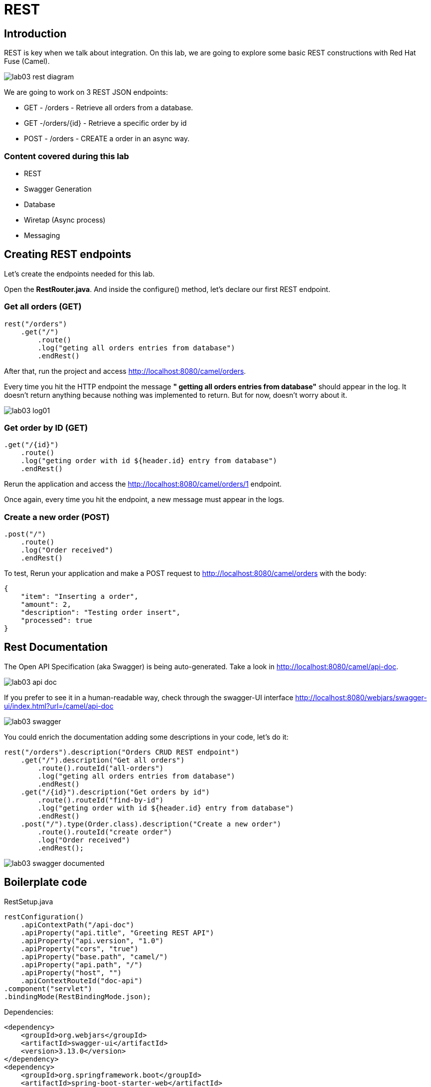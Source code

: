 = REST

== Introduction 

REST is key when we talk about integration. On this lab, we are going to explore some basic REST constructions with Red Hat Fuse (Camel). 

image::../../images/lab03-rest-diagram.png[]

We are going to work on 3 REST JSON endpoints: 

* GET - /orders - Retrieve all orders from a database. 
* GET -/orders/{id} - Retrieve a specific order by id 
* POST - /orders - CREATE a order in an async way. 

=== Content covered during this lab

* REST 
* Swagger Generation
* Database
* Wiretap (Async process)
* Messaging

== Creating REST endpoints

Let's create the endpoints needed for this lab. 

Open the *RestRouter.java*. And inside the configure() method, let's declare our first REST endpoint.

=== Get all orders (GET)

[source,java]
----
rest("/orders")
    .get("/")
        .route()
        .log("geting all orders entries from database")
        .endRest()
----

After that, run the project and access http://localhost:8080/camel/orders. 

Every time you hit the HTTP endpoint the message *" getting all orders entries from database"* should appear in the log. It doesn't return anything because nothing was implemented to return. But for now, doesn't worry about it.

image::../../images/lab03-log01.png[]

=== Get order by ID (GET)

[source,java]
----
.get("/{id}")
    .route()
    .log("geting order with id ${header.id} entry from database")
    .endRest()
----

Rerun the application and access the http://localhost:8080/camel/orders/1 endpoint. 

Once again, every time you hit the endpoint, a new message must appear in the logs. 

=== Create a new order (POST)

[source,java]
----
.post("/")
    .route()
    .log("Order received")
    .endRest()
----

To test, Rerun your application and make a POST request to http://localhost:8080/camel/orders with the body:

[source,javascript]
----
{
    "item": "Inserting a order",
    "amount": 2,
    "description": "Testing order insert",
    "processed": true
}
----

== Rest Documentation

The Open API Specification (aka Swagger) is being auto-generated. Take a look in http://localhost:8080/camel/api-doc. 

image::../../images/lab03-api-doc.png[]

If you prefer to see it in a human-readable way, check through the swagger-UI interface http://localhost:8080/webjars/swagger-ui/index.html?url=/camel/api-doc 

image::../../images/lab03-swagger.png[]

You could enrich the documentation adding some descriptions in your code, let's do it:

[source,java]
----
rest("/orders").description("Orders CRUD REST endpoint")
    .get("/").description("Get all orders")
        .route().routeId("all-orders")
        .log("geting all orders entries from database")
        .endRest()
    .get("/{id}").description("Get orders by id")
        .route().routeId("find-by-id")
        .log("geting order with id ${header.id} entry from database")
        .endRest()
    .post("/").type(Order.class).description("Create a new order")
        .route().routeId("create order")
        .log("Order received")
        .endRest();
----

image::../../images/lab03-swagger-documented.png[]

== Boilerplate code

RestSetup.java 

[source,java]
----
restConfiguration()
    .apiContextPath("/api-doc")
    .apiProperty("api.title", "Greeting REST API")
    .apiProperty("api.version", "1.0")
    .apiProperty("cors", "true")
    .apiProperty("base.path", "camel/")
    .apiProperty("api.path", "/")
    .apiProperty("host", "")
    .apiContextRouteId("doc-api")
.component("servlet")
.bindingMode(RestBindingMode.json);
----

Dependencies:

[source,xml]
----
<dependency>
    <groupId>org.webjars</groupId>
    <artifactId>swagger-ui</artifactId>
    <version>3.13.0</version>
</dependency>
<dependency>
    <groupId>org.springframework.boot</groupId>
    <artifactId>spring-boot-starter-web</artifactId>
    <exclusions>
        <exclusion>
            <groupId>org.springframework.boot</groupId>
            <artifactId>spring-boot-starter-tomcat</artifactId>
        </exclusion>
    </exclusions>
</dependency>
<dependency>
    <groupId>org.springframework.boot</groupId>
    <artifactId>spring-boot-starter-undertow</artifactId>
</dependency>
----

== Database

Ok, we have the REST endpoints but it doesn't nothing until now. Let's work on interact with Orders database 
to retrieve relevant order information. 

On this case we will use the camel-SQL component to do it. 

=== Introduction

Interacting with a database is a common need, so it's important to see how simple camel handle it.

To achieve it, we will keep working on the fuse-workshop project. Let's implement a method to retrieve 
all orders from a database.

=== Interacting with database

There are two strings *selectAll* and *selectById* already made for retrieve the properly information from database 
use it on the REST DSL to interact with database. 

All the maven dependencies are already included by you and on the develop environment you will be using a embedded database, 
so don't worry with any installation process.


=== GET all and by ID

[source,java]
----
.get("/").description("Get all orders")
    .route().routeId("all-orders")
    .log("geting all orders entries from database")
    .to(this.selectAll)
    .endRest()

.get("/{id}").description("Get orders by id")
    .route().routeId("find-by-id")
    .log("geting order with id ${header.id} entry from database")
    .to(this.selectById)
    .endRest()
----

Run the project and access the endpoints:

. http://localhost:8080/camel/orders
. http://localhost:8080/camel/orders/1

The response should be like this:

image::../../images/lab03-orders-from-database01.png[]

image::../../images/lab03-orders-from-database02.png[]

The file *schema.sql* was created to populate the database during the startup. Open it and take a look. 

[time=10]

== Boilerplate code

To make it works, the following dependencies were added to the project:

    <dependency>
        <groupId>org.hsqldb</groupId>
        <artifactId>hsqldb</artifactId>
        <scope>runtime</scope>
    </dependency>
    <dependency>
        <groupId>org.apache.camel</groupId>
        <artifactId>camel-sql-starter</artifactId>
    </dependency>

For every different base, you should add the equivalent dependency, as an example if you need to interact with MYSQL 
you must add:

    <dependency>
        <groupId>mysql</groupId>
        <artifactId>mysql-connector-java</artifactId>
        <scope>runtime</scope>
    </dependency>

The file *schema.sql* was created to populate the database during the startup. Open it and take a look. 

[time=5]

[type=verification]
Did you see a list with many orders?
